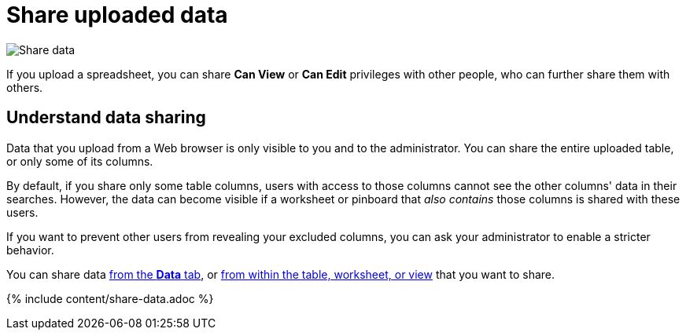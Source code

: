 = Share uploaded data
:last_updated: 2/12/2020
:permalink: /:collection/:path.html
:sidebar: mydoc_sidebar
:summary: When you upload data to ThoughtSpot, you can share it with others.

image:/images/sharing-data.gif[Share data]
// {% include image.html file="sharing-data.gif" title="Share data" alt="Learn how to share data." caption="Share data" %}

If you upload a spreadsheet, you can share *Can View* or *Can Edit* privileges with other people, who can further share them with others.

== Understand data sharing

Data that you upload from a Web browser is only visible to you and to the administrator.
You can share the entire uploaded table, or only some of its columns.

By default, if you share only some table columns, users with access to those columns cannot see the other columns' data in their searches.
However, the data can become visible if a worksheet or pinboard that _also contains_ those columns is shared with these users.

If you want to prevent other users from revealing your excluded columns, you can ask your administrator to enable a stricter behavior.

You can share data <<share-datatab,from the *Data* tab>>, or <<share-dataset,from within the table, worksheet, or view>> that you want to share.

{% include content/share-data.adoc %}

